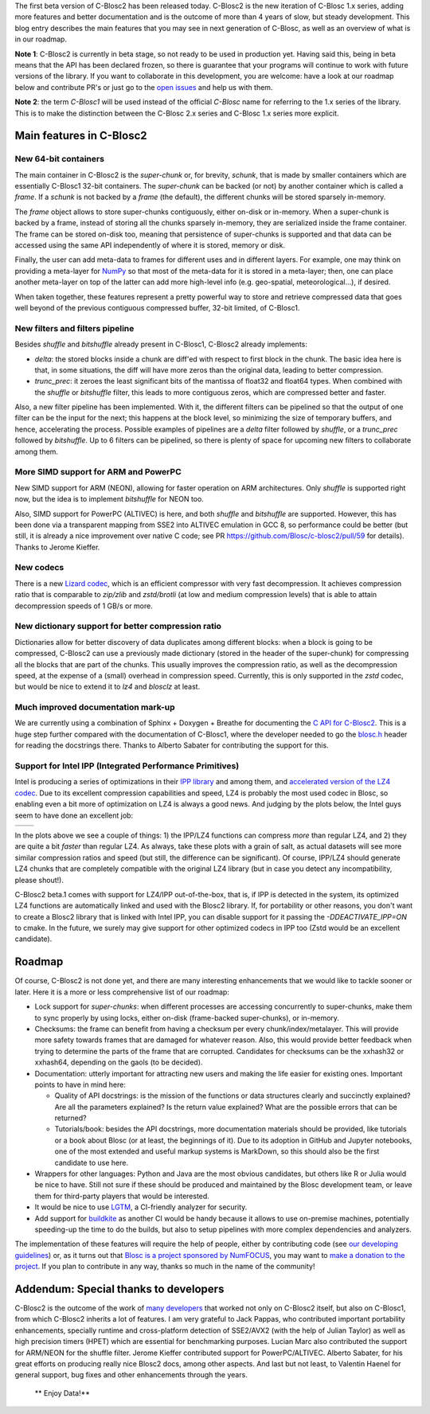 .. title: C-Blosc2 Enters Beta Stage
.. author: Francesc Alted
.. slug: blosc2-first-beta
.. date: 2019-08-14 01:32:20 UTC
.. tags: blosc2 beta
.. category:
.. link:
.. description:
.. type: text


The first beta version of C-Blosc2 has been released today.  C-Blosc2 is the new iteration of C-Blosc 1.x series, adding more features and better documentation and is the outcome of more than 4 years of slow, but steady development.  This blog entry describes the main features that you may see in next generation of C-Blosc, as well as an overview of what is in our roadmap.

**Note 1**: C-Blosc2 is currently in beta stage, so not ready to be used in production yet.  Having said this, being in beta means that the API has been declared frozen, so there is guarantee that your programs will continue to work with future versions of the library.  If you want to collaborate in this development, you are welcome: have a look at our roadmap below and contribute PR's or just go to the `open issues <https://github.com/Blosc/c-blosc2/issues>`_ and help us with them.

**Note 2**: the term `C-Blosc1` will be used instead of the official `C-Blosc` name for referring to the 1.x series of the library.  This is to make the distinction between the C-Blosc 2.x series and C-Blosc 1.x series more explicit.

Main features in C-Blosc2
-------------------------

New 64-bit containers
_____________________

The main container in C-Blosc2 is the `super-chunk` or, for brevity, `schunk`, that is made by smaller containers which are essentially C-Blosc1 32-bit containers.  The `super-chunk` can be backed (or not) by another container which is called a `frame`.  If a `schunk` is not backed by a `frame` (the default), the different chunks will be stored sparsely in-memory.

The `frame` object allows to store super-chunks contiguously, either on-disk or in-memory.  When a super-chunk is backed by a frame, instead of storing all the chunks sparsely in-memory, they are serialized inside the frame container.  The frame can be stored on-disk too, meaning that persistence of super-chunks is supported and that data can be accessed using the same API independently of where it is stored, memory or disk.

Finally, the user can add meta-data to frames for different uses and in different layers.  For example, one may think on providing a meta-layer for `NumPy <http://www.numpy.org>`_ so that most of the meta-data for it is stored in a meta-layer; then, one can place another meta-layer on top of the latter can add more high-level info (e.g. geo-spatial, meteorological...), if desired.

When taken together, these features represent a pretty powerful way to store and retrieve compressed data that goes well beyond of the previous contiguous compressed buffer, 32-bit limited, of C-Blosc1.

New filters and filters pipeline
________________________________

Besides `shuffle` and `bitshuffle` already present in C-Blosc1, C-Blosc2 already implements:

* `delta`: the stored blocks inside a chunk are diff'ed with respect to first block in the chunk.  The basic idea here is that, in some situations, the diff will have more zeros than the original data, leading to better compression.

* `trunc_prec`: it zeroes the least significant bits of the mantissa of float32 and float64 types.  When combined with the `shuffle` or `bitshuffle` filter, this leads to more contiguous zeros, which are compressed better and faster.

Also, a new filter pipeline has been implemented.  With it, the different filters can be pipelined so that the output of one filter can be the input for the next; this happens at the block level, so minimizing the size of temporary buffers, and hence, accelerating the process.  Possible examples of pipelines are a `delta` filter followed by `shuffle`, or a `trunc_prec` followed by `bitshuffle`.  Up to 6 filters can be pipelined, so there is plenty of space for upcoming new filters to collaborate among them.

More SIMD support for ARM and PowerPC
_____________________________________

New SIMD support for ARM (NEON), allowing for faster operation on ARM architectures.  Only `shuffle` is supported right now, but the idea is to implement `bitshuffle` for NEON too.

Also, SIMD support for PowerPC (ALTIVEC) is here, and both `shuffle`  and `bitshuffle` are supported.  However, this has been done via a transparent mapping from SSE2 into ALTIVEC emulation in GCC 8, so performance could be better (but still, it is already a nice improvement over native C code; see PR https://github.com/Blosc/c-blosc2/pull/59 for details).  Thanks to Jerome Kieffer.

New codecs
__________

There is a new `Lizard codec <https://github.com/inikep/lizard>`_, which is an efficient compressor with very fast decompression. It achieves compression ratio that is comparable to `zip/zlib` and `zstd/brotli` (at low and medium compression levels) that is able to attain decompression speeds of 1 GB/s or more.

New dictionary support for better compression ratio
___________________________________________________

Dictionaries allow for better discovery of data duplicates among different blocks: when a block is going to be compressed, C-Blosc2 can use a previously made dictionary (stored in the header of the super-chunk) for compressing all the blocks that are part of the chunks.  This usually improves the compression ratio, as well as the decompression speed, at the expense of a (small) overhead in compression speed.  Currently, this is only supported in the `zstd` codec, but would be nice to extend it to `lz4` and `blosclz` at least.

Much improved documentation mark-up
___________________________________

We are currently using a combination of Sphinx + Doxygen + Breathe for documenting the `C API for C-Blosc2 <https://blosc-doc.readthedocs.io>`_.  This is a huge step further compared with the documentation of C-Blosc1, where the developer needed to go the    `blosc.h <https://github.com/Blosc/c-blosc/blob/master/blosc/blosc.h>`_ header for reading the docstrings there.  Thanks to Alberto Sabater for contributing the support for this.

Support for Intel IPP (Integrated Performance Primitives)
_________________________________________________________

Intel is producing a series of optimizations in their `IPP library <https://software.intel.com/en-us/ipp>`_ and among them, and `accelerated version of the LZ4 codec <https://software.intel.com/en-us/ipp-dev-reference-lz4-compression-functions>`_.  Due to its excellent compression capabilities and speed, LZ4 is probably the most used codec in Blosc, so enabling even a bit more of optimization on LZ4 is always a good news.  And judging by the plots below, the Intel guys seem to have done an excellent job:

.. |lz4-no-ipp| image:: /images/blosc2-first-beta/Blosc2-4MB-LZ4-NO-IPP-Shuffle.png
.. |lz4-ipp| image:: /images/blosc2-first-beta/Blosc2-4MB-LZ4-IPP-Shuffle.png

+--------------+--------------+
| |lz4-no-ipp| | |lz4-ipp|    |
+--------------+--------------+

In the plots above we see a couple of things: 1) the IPP/LZ4 functions can compress *more* than regular LZ4, and 2) they are quite a bit *faster* than regular LZ4.  As always, take these plots with a grain of salt, as actual datasets will see more similar compression ratios and speed (but still, the difference can be significant).  Of course, IPP/LZ4 should generate LZ4 chunks that are completely compatible with the original LZ4 library (but in case you detect any incompatibility, please shout!).

C-Blosc2 beta.1 comes with support for LZ4/IPP out-of-the-box, that is, if IPP is detected in the system, its optimized LZ4 functions are automatically linked and used with the Blosc2 library.  If, for portability or other reasons, you don't want to create a Blosc2 library that is linked with Intel IPP, you can disable support for it passing the `-DDEACTIVATE_IPP=ON` to cmake.  In the future, we surely may give support for other optimized codecs in IPP too (Zstd would be an excellent candidate).

Roadmap
-------

Of course, C-Blosc2 is not done yet, and there are many interesting enhancements that we would like to tackle sooner or later.  Here it is a more or less comprehensive list of our roadmap:

* Lock support for `super-chunks`: when different processes are accessing concurrently to super-chunks, make them to sync properly by using locks, either on-disk (frame-backed super-chunks), or in-memory.

* Checksums: the frame can benefit from having a checksum per every chunk/index/metalayer.  This will provide more safety towards frames that are damaged for whatever reason.  Also, this would provide better feedback when trying to determine the parts of the frame that are corrupted.  Candidates for checksums can be the xxhash32 or xxhash64, depending on the gaols (to be decided).

* Documentation: utterly important for attracting new users and making the life easier for existing ones.  Important points to have in mind here:

  - Quality of API docstrings: is the mission of the functions or data structures clearly and succinctly explained? Are all the parameters explained?  Is the return value explained?  What are the possible errors that can be returned?

  - Tutorials/book: besides the API docstrings, more documentation materials should be provided, like tutorials or a book about Blosc (or at least, the beginnings of it).  Due to its adoption in GitHub and Jupyter notebooks, one of the most extended and useful markup systems is MarkDown, so this should also be the first candidate to use here.

* Wrappers for other languages: Python and Java are the most obvious candidates, but others like R or Julia would be nice to have.  Still not sure if these should be produced and maintained by the Blosc development team, or leave them for third-party players that would be interested.

* It would be nice to use `LGTM <https://lgtm.com>`_, a CI-friendly analyzer for security.

* Add support for `buildkite <https://buildkite.com>`_ as another CI would be handy because it allows to use on-premise machines, potentially speeding-up the time to do the builds, but also to setup pipelines with more complex dependencies and analyzers.

The implementation of these features will require the help of people, either by contributing code (see  `our developing guidelines <https://github.com/Blosc/c-blosc2/blob/master/DEVELOPING-GUIDE.rst>`_) or, as it turns out that `Blosc is a project sponsored by NumFOCUS <https://numfocus.org/project/blosc>`_, you may want to  `make a donation to the project <https://numfocus.org/donate-to-blosc>`_.  If you plan to contribute in any way, thanks so much in the name of the community!


Addendum: Special thanks to developers
--------------------------------------

C-Blosc2 is the outcome of the work of `many developers <https://github.com/Blosc/c-blosc2/graphs/contributors>`_ that worked not only on C-Blosc2 itself, but also on C-Blosc1, from which C-Blosc2 inherits a lot of features.  I am very grateful to Jack Pappas, who contributed important portability enhancements, specially runtime and cross-platform detection of SSE2/AVX2 (with the help of Julian Taylor) as well as high precision timers (HPET) which are essential for benchmarking purposes.  Lucian Marc also contributed the support for ARM/NEON for the shuffle filter.  Jerome Kieffer contributed support for PowerPC/ALTIVEC.  Alberto Sabater, for his great efforts on producing really nice Blosc2 docs, among other aspects. And last but not least, to Valentin Haenel for general support, bug fixes and other enhancements through the years.

  ** Enjoy Data!**
